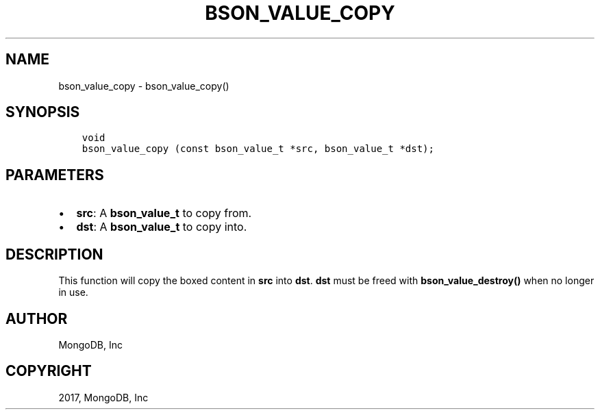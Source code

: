 .\" Man page generated from reStructuredText.
.
.TH "BSON_VALUE_COPY" "3" "Oct 11, 2017" "1.8.1" "Libbson"
.SH NAME
bson_value_copy \- bson_value_copy()
.
.nr rst2man-indent-level 0
.
.de1 rstReportMargin
\\$1 \\n[an-margin]
level \\n[rst2man-indent-level]
level margin: \\n[rst2man-indent\\n[rst2man-indent-level]]
-
\\n[rst2man-indent0]
\\n[rst2man-indent1]
\\n[rst2man-indent2]
..
.de1 INDENT
.\" .rstReportMargin pre:
. RS \\$1
. nr rst2man-indent\\n[rst2man-indent-level] \\n[an-margin]
. nr rst2man-indent-level +1
.\" .rstReportMargin post:
..
.de UNINDENT
. RE
.\" indent \\n[an-margin]
.\" old: \\n[rst2man-indent\\n[rst2man-indent-level]]
.nr rst2man-indent-level -1
.\" new: \\n[rst2man-indent\\n[rst2man-indent-level]]
.in \\n[rst2man-indent\\n[rst2man-indent-level]]u
..
.SH SYNOPSIS
.INDENT 0.0
.INDENT 3.5
.sp
.nf
.ft C
void
bson_value_copy (const bson_value_t *src, bson_value_t *dst);
.ft P
.fi
.UNINDENT
.UNINDENT
.SH PARAMETERS
.INDENT 0.0
.IP \(bu 2
\fBsrc\fP: A \fBbson_value_t\fP to copy from.
.IP \(bu 2
\fBdst\fP: A \fBbson_value_t\fP to copy into.
.UNINDENT
.SH DESCRIPTION
.sp
This function will copy the boxed content in \fBsrc\fP into \fBdst\fP\&. \fBdst\fP must be freed with \fBbson_value_destroy()\fP when no longer in use.
.SH AUTHOR
MongoDB, Inc
.SH COPYRIGHT
2017, MongoDB, Inc
.\" Generated by docutils manpage writer.
.
